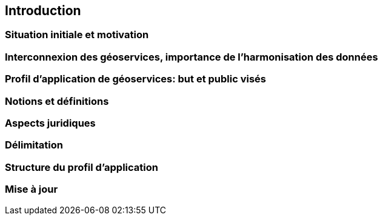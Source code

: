 // Document settings
:idprefix:
:idseparator: -
[.text-justify]
// Bibtex config: https://github.com/asciidoctor/asciidoctor-bibtex#configuration
:bibtex-file: references.bib
:bibtex-style: apa
:bibtex-format: asciidoc
:bibtex-throw: true

== Introduction

=== Situation initiale et motivation
=== Interconnexion des géoservices, importance de l’harmonisation des données
=== Profil d’application de géoservices: but et public visés
=== Notions et définitions
=== Aspects juridiques
=== Délimitation 
=== Structure du profil d’application
=== Mise à jour

